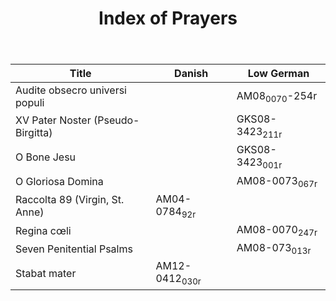 #+TITLE: Index of Prayers

|----------------------------------+--------+------------------|
| Title                            | Danish | Low German       |
|----------------------------------+--------+------------------|
| Audite obsecro universi populi   |        | AM08_0070-254r   |
| XV Pater Noster (Pseudo-Birgitta)|        | GKS08-3423_211r  |
| O Bone Jesu                      |        | GKS08-3423_001r  |
| O Gloriosa Domina                |        | AM08-0073_067r   |
| Raccolta 89 (Virgin, St. Anne)   | AM04-0784_92r |           |
| Regina cœli                      |        | AM08-0070_247r   |
| Seven Penitential Psalms         |        | AM08-073_013r    |
| Stabat mater                     | AM12-0412_030r |          |
